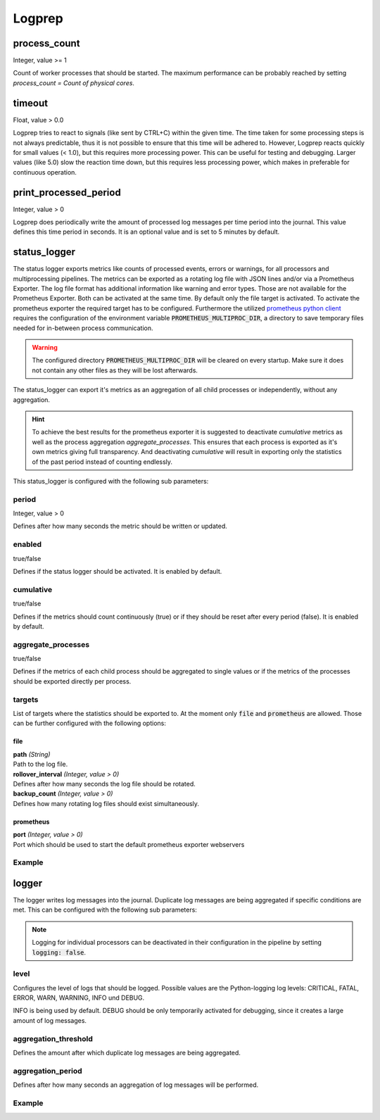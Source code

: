 =======
Logprep
=======

process_count
=============

Integer, value >= 1

Count of worker processes that should be started.
The maximum performance can be probably reached by setting `process_count = Count of physical cores`.

timeout
=======

Float, value > 0.0

Logprep tries to react to signals (like sent by CTRL+C) within the given time.
The time taken for some processing steps is not always predictable, thus it is not possible to ensure that this time will be adhered to.
However, Logprep reacts quickly for small values (< 1.0), but this requires more processing power.
This can be useful for testing and debugging.
Larger values (like 5.0) slow the reaction time down, but this requires less processing power, which makes in preferable for continuous operation.

print_processed_period
======================

Integer, value > 0

Logprep does periodically write the amount of processed log messages per time period into the journal.
This value defines this time period in seconds.
It is an optional value and is set to 5 minutes by default.

.. _status_logger_configuration:

status_logger
=============

The status logger exports metrics like counts of processed events, errors or warnings, for all
processors and multiprocessing pipelines. The metrics can be exported as a rotating log file with
JSON lines and/or via a Prometheus Exporter. The log file format has additional information like
warning and error types. Those are not available for the Prometheus Exporter. Both can be activated
at the same time. By default only the file target is activated. To activate the prometheus exporter
the required target has to be configured. Furthermore the utilized `prometheus python
client <https://github.com/prometheus/client_python>`_ requires the configuration of the environment
variable :code:`PROMETHEUS_MULTIPROC_DIR`, a directory to save temporary files needed for in-between
process communication.

.. WARNING::
   The configured directory :code:`PROMETHEUS_MULTIPROC_DIR` will be cleared on every startup. Make
   sure it does not contain any other files as they will be lost afterwards.

The status_logger can export it's metrics as an aggregation of all child processes or independently,
without any aggregation.

.. hint::
   To achieve the best results for the prometheus exporter it is suggested to deactivate
   `cumulative` metrics as well as the process aggregation `aggregate_processes`. This ensures that
   each process is exported as it's own metrics giving full transparency.
   And deactivating `cumulative` will result in exporting only the statistics of the past period
   instead of counting endlessly.

This status_logger is configured with the following sub parameters:

period
------

Integer, value > 0

Defines after how many seconds the metric should be written or updated.

enabled
-------

true/false

Defines if the status logger should be activated.
It is enabled by default.

cumulative
----------

true/false

Defines if the metrics should count continuously (true) or if they should be reset after every period (false).
It is enabled by default.

aggregate_processes
-------------------

true/false

Defines if the metrics of each child process should be aggregated to single values or if the metrics
of the processes should be exported directly per process.

targets
-------

List of targets where the statistics should be exported to. At the moment only :code:`file` and
:code:`prometheus` are allowed. Those can be further configured with the following options:

file
^^^^

| **path** *(String)*
| Path to the log file.

| **rollover_interval** *(Integer, value > 0)*
| Defines after how many seconds the log file should be rotated.

| **backup_count** *(Integer, value > 0)*
| Defines how many rotating log files should exist simultaneously.

prometheus
^^^^^^^^^^

| **port** *(Integer, value > 0)*
| Port which should be used to start the default prometheus exporter webservers

Example
-------

..  code-block:: yaml
    :linenos:

    status_logger:
      period: 10
      enabled: true
      cumulative: true
      aggregate_processes: false
      targets:
        - prometheus:
            port: 8000
        - file:
            path: ./logs/status.json
            rollover_interval: 86400
            backup_count: 10

logger
======

The logger writes log messages into the journal.
Duplicate log messages are being aggregated if specific conditions are met.
This can be configured with the following sub parameters:

.. note::
   Logging for individual processors can be deactivated in their configuration in the pipeline by setting :code:`logging: false`.

level
-----

Configures the level of logs that should be logged.
Possible values are the Python-logging log levels:
CRITICAL, FATAL, ERROR, WARN, WARNING, INFO und DEBUG.

INFO is being used by default.
DEBUG should be only temporarily activated for debugging, since it creates a large amount of log messages.

aggregation_threshold
---------------------

Defines the amount after which duplicate log messages are being aggregated.

aggregation_period
------------------

Defines after how many seconds an aggregation of log messages will be performed.

Example
-------

..  code-block:: yaml
    :linenos:

    logger:
      level: INFO
      aggregation_threshold: 4
      aggregation_period: 10
